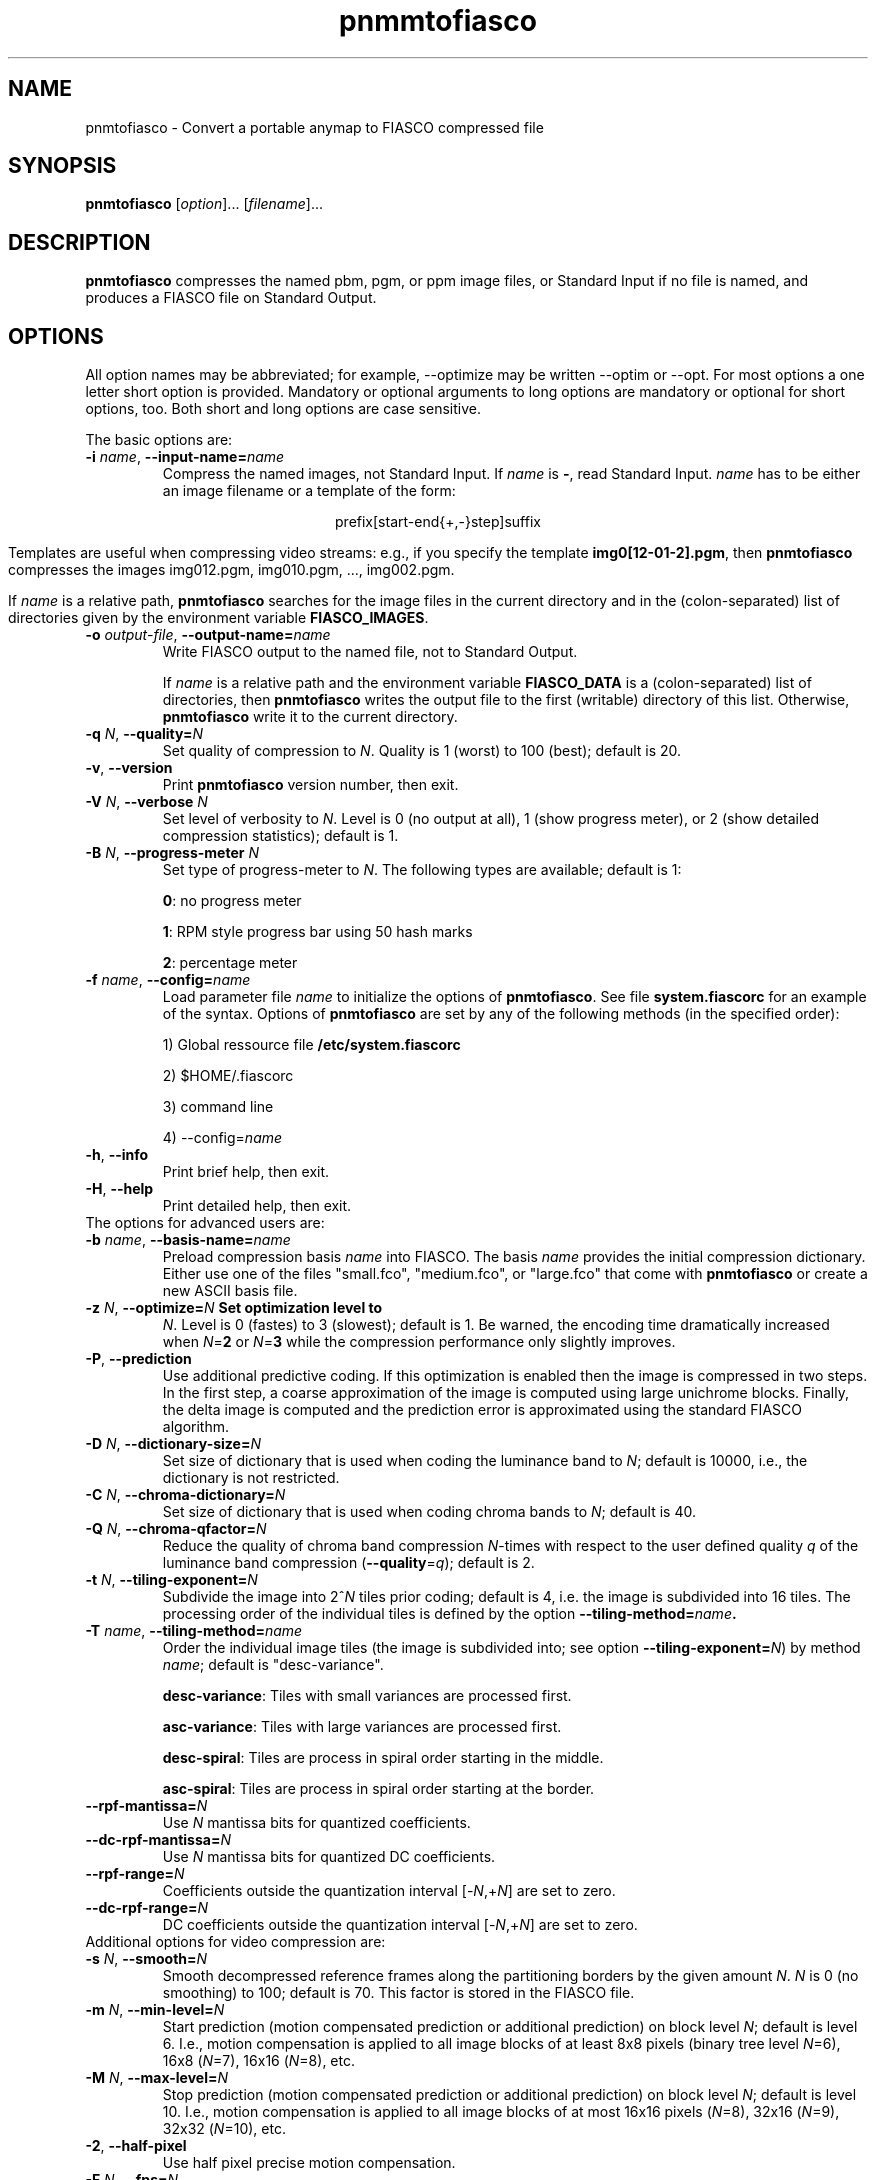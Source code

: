 .TH pnmmtofiasco 1 "July 12, 2000" 

.SH NAME
pnmtofiasco - Convert a portable anymap to FIASCO compressed file

.SH SYNOPSIS
.B pnmtofiasco
.RI [ option ]...
.RI [ filename ]...

.SH DESCRIPTION
.B pnmtofiasco 
compresses the named pbm, pgm, or ppm image files, or Standard Input
if no file is named, and produces a FIASCO file on Standard Output.

.SH OPTIONS
All option names may be abbreviated; for example, --optimize may be
written --optim or --opt. For most options a one letter short option
is provided.  Mandatory or optional arguments to long options are
mandatory or optional for short options, too.  Both short and long
options are case sensitive.

The basic options are:

.TP
\fB\-i\fP \fIname\fP, \fB\-\-input-name=\fIname\fP
Compress the named images, not Standard Input.
If 
.I name
is 
.BR - ,
read Standard Input.  
.I name
has to be either an image filename or a template of the form:

.ce
prefix[start-end{+,-}step]suffix

Templates are useful when compressing video streams: e.g., if you specify
the template 
.BR "img0[12-01-2].pgm" ,
then 
.B pnmtofiasco
compresses the images img012.pgm, img010.pgm, ..., img002.pgm.

If 
.I name
is a relative path,
.B pnmtofiasco 
searches for the image files in the current directory and in the
(colon-separated) list of directories given by the environment
variable 
.BR FIASCO_IMAGES .

.TP
\fB\-o\fP \fIoutput-file\fP, \fB\-\-output-name=\fIname\fP
Write FIASCO output to the named file, not to Standard Output.

If 
.I name
is a relative path and the environment variable
.B FIASCO_DATA
is a (colon-separated) list of directories, then 
.B pnmtofiasco
writes the output file to the first (writable) directory of this
list. Otherwise, 
.B pnmtofiasco
write it to the current directory.

.TP
\fB\-q\fP \fIN\fP, \fB\-\-quality=\fIN\fP
Set quality of compression to 
.IR N . 
Quality is 1 (worst) to 100 (best); default is 20.

.TP
\fB\-v\fP, \fB\-\-version
Print 
.B pnmtofiasco
version number, then exit.

.TP
\fB\-V\fP \fIN\fP, \fB\-\-verbose \fIN\fP
Set level of verbosity to 
.IR N .  
Level is 0 (no output at all), 1 (show progress meter), or 2 (show
detailed compression statistics); default is 1.

.TP
\fB\-B\fP \fIN\fP, \fB\-\-progress-meter \fIN\fP
Set type of progress-meter to 
.IR N .
The following types are available; default is 1:

.BR 0 : 
no progress meter

.BR 1 :
RPM style progress bar using 50 hash marks

.BR 2 : 
percentage meter

.TP
\fB\-f\fP \fIname\fP, \fB\-\-config=\fIname\fP
Load parameter file 
.I name 
to initialize the options of
.BR pnmtofiasco .
See file 
.B system.fiascorc
for an example of the syntax. Options of
.B pnmtofiasco
are set by any of the following methods (in the specified order):

1) Global ressource file 
.B /etc/system.fiascorc

2) $HOME/.fiascorc

3) command line

4) --config=\fIname\fP

.TP
\fB\-h\fP, \fB\-\-info
Print brief help, then exit.

.TP
\fB\-H\fP, \fB\-\-help
Print detailed help, then exit.

.TP
The options for advanced users are:

.TP
\fB\-b\fP \fIname\fP, \fB\-\-basis-name=\fIname\fP
Preload compression basis \fIname\fP into FIASCO. The basis \fIname\fP
provides the initial compression dictionary.  Either use one of the
files "small.fco", "medium.fco", or "large.fco" that come with
.B pnmtofiasco 
or create a new ASCII basis file.
   
.TP
\fB\-z\fP \fIN\fP, \fB\-\-optimize=\fIN\fP Set optimization level to
\fIN\fP. Level is 0 (fastes) to 3 (slowest); default is 1. Be warned,
the encoding time dramatically increased when \fIN\fP=\fB2\fP or
\fIN\fP=\fB3\fP while the compression performance only slightly
improves.

.TP
\fB\-P\fP, \fB\-\-prediction
Use additional predictive coding. If this optimization is enabled then
the image is compressed in two steps. In the first step, a coarse
approximation of the image is computed using large unichrome
blocks. Finally, the delta image is computed and the prediction error
is approximated using the standard FIASCO algorithm.

.TP
\fB\-D\fP \fIN\fP, \fB\-\-dictionary-size=\fIN\fP
Set size of dictionary that is used when coding the luminance
band to \fIN\fP; default is 10000, i.e., the dictionary is not
restricted.

.TP
\fB\-C\fP \fIN\fP, \fB\-\-chroma-dictionary=\fIN\fP
Set size of dictionary that is used when coding chroma bands to
\fIN\fP; default is 40. 

.TP
\fB\-Q\fP \fIN\fP, \fB\-\-chroma-qfactor=\fIN\fP
Reduce the quality of chroma band compression \fIN\fP-times with
respect to the user defined quality \fIq\fP of the luminance
band compression (\fB\-\-quality\fP=\fIq\fP); default is 2.

.TP
\fB\-t\fP \fIN\fP, \fB\-\-tiling-exponent=\fIN\fP
Subdivide the image into 2^\fIN\fP tiles prior coding; default is 4,
i.e. the image is subdivided into 16 tiles. The processing order of
the individual tiles is defined by the option
\fB\-\-tiling-method=\fIname\fP. 

.TP
\fB\-T\fP \fIname\fP, \fB\-\-tiling-method=\fIname\fP
Order the individual image tiles (the image is subdivided into; see
option \fB\-\-tiling-exponent=\fP\fIN\fP) by method \fIname\fP; default
is "desc-variance".

\fBdesc-variance\fP: Tiles with small variances are processed first.

\fBasc-variance\fP: Tiles with large variances are processed first.

\fBdesc-spiral\fP: Tiles are process in spiral order starting in the
middle. 

\fBasc-spiral\fP: Tiles are process in spiral order starting at the
border.

.TP
\fB\-\-rpf-mantissa=\fIN\fP
Use \fIN\fP mantissa bits for quantized coefficients.

.TP
\fB\-\-dc-rpf-mantissa=\fIN\fP
Use \fIN\fP mantissa bits for quantized DC coefficients.

.TP
\fB\-\-rpf-range=\fIN\fP
Coefficients outside the quantization interval [-\fIN\fP,+\fIN\fP] are
set to zero.

.TP
\fB\-\-dc-rpf-range=\fIN\fP
DC coefficients outside the quantization interval [-\fIN\fP,+\fIN\fP] are
set to zero.

.TP
Additional options for video compression are:

.TP
\fB\-s\fP \fIN\fP, \fB\-\-smooth=\fIN\fP
Smooth decompressed reference frames along the partitioning borders by
the given amount \fIN\fP. \fIN\fP is 0 (no smoothing) to 100; default
is 70. This factor is stored in the FIASCO file. 

.TP
\fB\-m\fP \fIN\fP, \fB\-\-min-level=\fIN\fP
Start prediction (motion compensated prediction or additional prediction) on
block level \fIN\fP; default is level 6. I.e., motion compensation is
applied to all image blocks of at least 8x8 pixels (binary tree level
\fIN\fP=6), 16x8 (\fIN\fP=7), 16x16 (\fIN\fP=8), etc.

.TP
\fB\-M\fP \fIN\fP, \fB\-\-max-level=\fIN\fP
Stop prediction (motion compensated prediction or additional prediction) on
block level \fIN\fP; default is level 10. I.e., motion compensation is
applied to all image blocks of at most 16x16 pixels (\fIN\fP=8),
32x16 (\fIN\fP=9), 32x32 (\fIN\fP=10), etc.

.TP
\fB\-2\fP, \fB\-\-half-pixel
Use half pixel precise motion compensation.

.TP
\fB\-F\fP \fIN\fP, \fB\-\-fps=\fIN\fP
Set number of frames per second to \fIN\fP. This value is stored in
the FIASCO output file and is used in the decoder dfiasco(1) to control the
framerate.

.TP
\fB\-p\fP \fItype\fP, \fB\-\-pattern=\fItype\fP
Defines the type of inter frame compression which should be applied to
individual frames of a video stream. \fItype\fP is a sequence of
characters; default is "IPPPPPPPPP". Element \fBN\fP defines the type
of predicting which should be used for frame \fBN\fP; the frame type
pattern is periodically extended. Valid characters are:

\fBI\fP: intra frame, i.e., no motion compensated prediction is used at
all.

\fBP\fP: predicted frame, i.e., a previously encoded frame is used for
prediction (forward prediction).

\fBB\fP: bidirectional predicted frame, i.e., not only a previously
shown frame but also a frame of the future is used for prediction
(forward, backward or interpolated prediction). 

.TP
\fB\-\-cross-B-search
Instead of using exhaustive search the "Cross-B-Search" algorithm
is used to find the best interpolated prediction of B-frames.

.TP
\fB\-\-B-as-past-ref
Also use previously encoded B-frames when prediction the current
frame. If this option is not set, only I- and P-frames are used to
predict the current frame.

.SH EXAMPLES
.TP
pnmtofiasco < foo.ppm >foo.wfa
Compress the still image "foo.ppm" to the FIASCO file "foo.wfa" using
the default options.

.TP
pnmtofiasco -2 -p "IBBPBBPBB" -fps 15 -o video.wfa foo0*.ppm 
Compress the video frames "foo0*.ppm" to the FIASCO file "video.wfa" using
half pixel precise motion compensation at a frame rate of 15 frames
per second. Intra frame 1 is used to predict P-frame 4, frames 1 and 4
are used to predict B-frames 2 and 3, and so on. Frame 10 is again an
intra-frame.
.RE

.SH FILES
.PD 0
.TP
.B /etc/system.fiascorc
The systemwide initialization file.
.TP
.RB $HOME /.fiascorc
The personal initialization file.
.PD

.SH ENVIRONMENT
.PD 0
.TP
.B FIASCO_IMAGES
Search path for image files. Default is "./".
.TP
.B FIASCO_DATA
Search and save path for FIASCO files. Default is "./".
.PD 

.SH "SEE ALSO"
.br
.BR fiascotopnm (1),
.BR ppmtojpeg (1),
.BR pnmtojbig (1),
.BR ppmtogif (1),
.BR pnm (5)
.br

Ullrich Hafner, Juergen Albert, Stefan Frank, and Michael Unger.
\fBWeighted Finite Automata for Video Compression\fP, IEEE Journal on
Selected Areas In Communications, January 1998
.br
Ullrich Hafner. \fBLow Bit-Rate Image and Video Coding with Weighted
Finite Automata\fP, Ph.D. thesis, Mensch & Buch Verlag, ISBN
3-89820-002-7, October 1999.

.SH AUTHOR
Ullrich Hafner <hafner@bigfoot.de>
